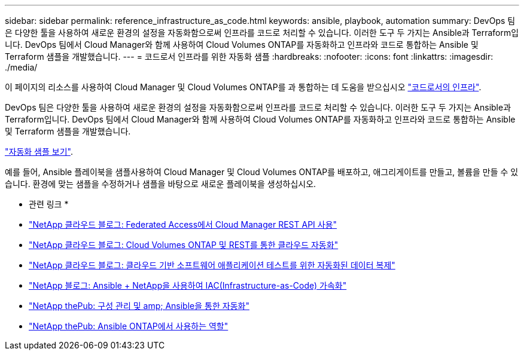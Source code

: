 ---
sidebar: sidebar 
permalink: reference_infrastructure_as_code.html 
keywords: ansible, playbook, automation 
summary: DevOps 팀은 다양한 툴을 사용하여 새로운 환경의 설정을 자동화함으로써 인프라를 코드로 처리할 수 있습니다. 이러한 도구 두 가지는 Ansible과 Terraform입니다. DevOps 팀에서 Cloud Manager와 함께 사용하여 Cloud Volumes ONTAP를 자동화하고 인프라와 코드로 통합하는 Ansible 및 Terraform 샘플을 개발했습니다. 
---
= 코드로서 인프라를 위한 자동화 샘플
:hardbreaks:
:nofooter: 
:icons: font
:linkattrs: 
:imagesdir: ./media/


[role="lead"]
이 페이지의 리소스를 사용하여 Cloud Manager 및 Cloud Volumes ONTAP를 과 통합하는 데 도움을 받으십시오 https://www.netapp.com/us/info/what-is-infrastructure-as-code-iac.aspx["코드로서의 인프라"^].

DevOps 팀은 다양한 툴을 사용하여 새로운 환경의 설정을 자동화함으로써 인프라를 코드로 처리할 수 있습니다. 이러한 도구 두 가지는 Ansible과 Terraform입니다. DevOps 팀에서 Cloud Manager와 함께 사용하여 Cloud Volumes ONTAP를 자동화하고 인프라와 코드로 통합하는 Ansible 및 Terraform 샘플을 개발했습니다.

https://github.com/edarzi/cloud-manager-automation-samples["자동화 샘플 보기"^].

예를 들어, Ansible 플레이북을 샘플사용하여 Cloud Manager 및 Cloud Volumes ONTAP를 배포하고, 애그리게이트를 만들고, 볼륨을 만들 수 있습니다. 환경에 맞는 샘플을 수정하거나 샘플을 바탕으로 새로운 플레이북을 생성하십시오.

* 관련 링크 *

* https://cloud.netapp.com/blog/using-cloud-manager-rest-apis-with-federated-access["NetApp 클라우드 블로그: Federated Access에서 Cloud Manager REST API 사용"^]
* https://cloud.netapp.com/blog/cloud-automation-with-cloud-volumes-ontap-rest["NetApp 클라우드 블로그: Cloud Volumes ONTAP 및 REST를 통한 클라우드 자동화"^]
* https://cloud.netapp.com/blog/automated-data-cloning-for-cloud-based-testing["NetApp 클라우드 블로그: 클라우드 기반 소프트웨어 애플리케이션 테스트를 위한 자동화된 데이터 복제"^]
* https://blog.netapp.com/infrastructure-as-code-accelerated-with-ansible-netapp/["NetApp 블로그: Ansible + NetApp을 사용하여 IAC(Infrastructure-as-Code) 가속화"^]
* https://netapp.io/configuration-management-and-automation/["NetApp thePub: 구성 관리 및 amp; Ansible을 통한 자동화"^]
* https://netapp.io/2019/03/25/simplicity-at-its-finest-roles-for-ansible-ontap-use/["NetApp thePub: Ansible ONTAP에서 사용하는 역할"^]


